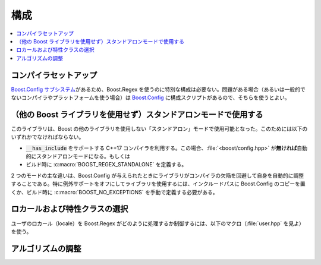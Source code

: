 .. Copyright 2006-2007 John Maddock.
.. Distributed under the Boost Software License, Version 1.0.
.. (See accompanying file LICENSE_1_0.txt or copy at
.. http://www.boost.org/LICENSE_1_0.txt).

構成
====

.. contents::
   :depth: 1
   :local:


.. _configuration.compiler:

コンパイラセットアップ
----------------------

`Boost.Config サブシステム <http://www.boost.org/libs/config/index.html>`_\があるため、Boost.Regex を使うのに特別な構成は必要ない。問題がある場合（あるいは一般的でないコンパイラやプラットフォームを使う場合）は `Boost.Config <http://www.boost.org/libs/config/index.html>`_ に構成スクリプトがあるので、そちらを使うとよい。


.. _configuration.standalone:

（他の Boost ライブラリを使用せず）スタンドアロンモードで使用する
-----------------------------------------------------------------

このライブラリは、Boost の他のライブラリを使用しない「スタンドアロン」モードで使用可能となった。このためには以下のいずれかでなければならない。

* :code:`__has_include` をサポートする C++17 コンパイラを利用する。この場合、:file:`<boost/config.hpp>` が\ **無ければ**\ 自動的にスタンドアロンモードになる。もしくは
* ビルド時に :c:macro:`BOOST_REGEX_STANDALONE` を定義する。

2 つのモードの主な違いは、Boost.Config が与えられたときにライブラリがコンパイラの欠陥を回避して自身を自動的に調整することである。特に例外サポートをオフにしてライブラリを使用するには、インクルードパスに Boost.Config のコピーを置くか、ビルド時に :c:macro:`BOOST_NO_EXCEPTIONS` を手動で定義する必要がある。


.. _configuration.locale:

ロカールおよび特性クラスの選択
------------------------------

ユーザのロカール（locale）を Boost.Regex がどのように処理するか制御するには、以下のマクロ（:file:`user.hpp` を見よ）を使う。


.. c:macro:: BOOST_REGEX_USE_C_LOCALE

   Boost.Regex が、特性クラス中で大域 C ロカールを使うように強制する。C++ ロカールがあるのでこの設定は現在非推奨となっている。


.. c:macro:: BOOST_REGEX_USE_CPP_LOCALE

   Boost.Regex が、既定特性クラス中で :cpp:class:`!std::locale` を使うように強制する。各正規表現はインスタンス固有のロカールにより :cpp:func:`~std::locale::imbue` される。これは Windows 以外のプラットフォームにおける既定の動作である。


.. c:macro:: BOOST_REGEX_NO_W32

   Boost.Regex は（利用可能な場合でも）あらゆる Win32 API を使用しない（:c:macro:`BOOST_REGEX_USE_C_LOCALE` が設定されない限り :c:macro:`BOOST_REGEX_USE_CPP_LOCALE` が暗黙に有効になる）。


.. _configuration.tuning:

アルゴリズムの調整
------------------

.. c:macro:: BOOST_REGEX_BLOCKSIZE

   Boost.Regex は状態マシンのスタックのために大きめのメモリブロックを使う。ブロックのサイズが大きいほどメモリ確保の回数は少なくなる。既定は 4096 バイトであり、大抵の正規表現マッチでメモリの再確保が必要ない値である。しかしながらプラットフォームの特性を見た上で、別の値を選択することも可能である。


.. c:macro:: BOOST_REGEX_MAX_BLOCKS

   サイズ :c:macro:`BOOST_REGEX_BLOCKSIZE` のブロックをいくつ使用できるか設定する。この値を超えると Boost.Regex はマッチの検索を停止し、:cpp:class:`!std::runtime_error` を投げる。既定値は 1024 である。:c:macro:`BOOST_REGEX_BLOCKSIZE` を変更した場合、この値にも微調整が必要である。


.. c:macro:: BOOST_REGEX_MAX_CACHE_BLOCKS

   内部キャッシュに格納するメモリブロック数を設定する。メモリブロックは :cpp:func:`!::operator new` 呼び出しではなくこのキャッシュから割り当てられる。一般的にこの方法はメモリブロック要求のたびに :cpp:func:`!::operator new` を呼び出すよりも数段高速だが、巨大なメモリチャンク（サイズが :c:macro:`BOOST_REGEX_BLOCKSIZE` のブロックが最大 16 個）をキャッシュしなければならないという欠点がある。メモリの制限が厳しい場合は、この値を 0 に設定し（キャッシュはまったく行われない）、それで遅すぎる場合は 1 か 2 にするとよい。逆に巨大なマルチプロセッサ、マルチスレッドのシステムでは大きな値のほうがよい。
